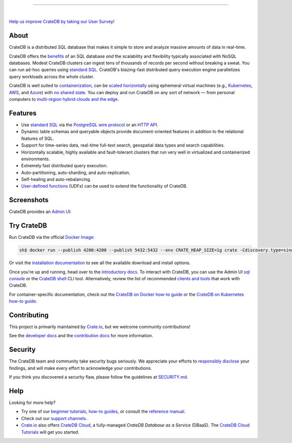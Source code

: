 .. image:: docs/_static/crate-logo.svg
    :alt: CrateDB
    :target: https://cratedb.com

----

.. image:: https://github.com/crate/crate/workflows/CrateDB%20SQL/badge.svg?branch=master
    :target: https://github.com/crate/crate/actions?query=workflow%3A%22CrateDB+SQL%22

.. image:: https://img.shields.io/badge/docs-latest-brightgreen.svg
    :target: https://cratedb.com/docs/crate/reference/en/latest/

.. image:: https://img.shields.io/badge/container-docker-green.svg
    :target: https://hub.docker.com/_/crate/

|

`Help us improve CrateDB by taking our User Survey! <https://cratedb.com/user-survey>`_

About
=====

CrateDB is a distributed SQL database that makes it simple to store and analyze
massive amounts of data in real-time.

CrateDB offers the `benefits`_ of an SQL database *and* the scalability and
flexibility typically associated with NoSQL databases. Modest CrateDB clusters
can ingest tens of thousands of records per second without breaking a
sweat. You can run ad-hoc queries using `standard SQL`_. CrateDB's blazing-fast
distributed query execution engine parallelizes query workloads across the
whole cluster.

CrateDB is well suited to `containerization`_, can be `scaled horizontally`_
using ephemeral virtual machines (e.g., `Kubernetes`_, `AWS`_, and `Azure`_)
with `no shared state`_. You can deploy and run CrateDB on any sort of network
— from personal computers to `multi-region hybrid clouds and the edge`_.


Features
========

- Use `standard SQL`_ via the `PostgreSQL wire protocol`_ or an `HTTP API`_.

- Dynamic table schemas and queryable objects provide
  document-oriented features in addition to the relational features of SQL.

- Support for time-series data, real-time full-text search, geospatial data
  types and search capabilities.

- Horizontally scalable, highly available and fault-tolerant clusters that run
  very well in virtualized and containerized environments.

- Extremely fast distributed query execution.

- Auto-partitioning, auto-sharding, and auto-replication.

- Self-healing and auto-rebalancing.

- `User-defined functions`_ (UDFs) can be used to extend the functionality of CrateDB.


Screenshots
===========

CrateDB provides an `Admin UI`_:

.. image:: crate-admin.gif
    :alt: Screenshots of the CrateDB Admin UI


Try CrateDB
===========

Run CrateDB via the official `Docker Image`_:

.. code-block:: console

    sh$ docker run --publish 4200:4200 --publish 5432:5432 --env CRATE_HEAP_SIZE=1g crate -Cdiscovery.type=single-node

Or visit the `installation documentation`_ to see all the available download and
install options.

Once you're up and running, head over to the `introductory docs`_. To interact
with CrateDB, you can use the Admin UI `sql console`_ or the `CrateDB shell`_
CLI tool. Alternatively, review the list of recommended `clients and tools`_
that work with CrateDB.

For container-specific documentation, check out the `CrateDB on Docker how-to
guide`_ or the `CrateDB on Kubernetes how-to guide`_.


Contributing
============

This project is primarily maintained by `Crate.io`_, but we welcome community
contributions!

See the `developer docs`_ and the `contribution docs`_ for more information.


Security
========

The CrateDB team and community take security bugs seriously. We appreciate your
efforts to `responsibly disclose`_ your findings, and will make every effort to
acknowledge your contributions.

If you think you discovered a security flaw, please follow the guidelines at
`SECURITY.md`_.


Help
====

Looking for more help?

- Try one of our `beginner tutorials`_, `how-to guides`_, or consult the
  `reference manual`_.

- Check out our `support channels`_.

- `Crate.io`_ also offers `CrateDB Cloud`_, a fully-managed *CrateDB Database
  as a Service* (DBaaS). The `CrateDB Cloud Tutorials`_ will get you started.


.. _Admin UI: https://cratedb.com/docs/crate/admin-ui/
.. _AWS: https://cratedb.com/docs/crate/tutorials/en/latest/cloud/aws/index.html
.. _Azure: https://cratedb.com/docs/crate/tutorials/en/latest/cloud/azure/index.html
.. _beginner tutorials: https://cratedb.com/docs/crate/tutorials/
.. _benefits: https://cratedb.com/product#compare
.. _clients and tools: https://cratedb.com/docs/crate/clients-tools/
.. _containerization: https://cratedb.com/docs/crate/tutorials/en/latest/containers/docker.html
.. _contribution docs: CONTRIBUTING.rst
.. _Crate.io: https://cratedb.com/company/team
.. _CrateDB clients and tools: https://cratedb.com/docs/crate/clients-tools/
.. _CrateDB Cloud Tutorials: https://cratedb.com/docs/cloud/
.. _CrateDB Cloud: https://cratedb.com/product/pricing
.. _CrateDB on Docker how-to guide: https://cratedb.com/docs/crate/tutorials/en/latest/containers/docker.html
.. _CrateDB on Kubernetes how-to guide: https://cratedb.com/docs/crate/tutorials/en/latest/containers/kubernetes/index.html
.. _CrateDB shell: https://cratedb.com/docs/crate/crash/
.. _developer docs: devs/docs/index.rst
.. _Docker image: https://hub.docker.com/_/crate/
.. _document-oriented: https://en.wikipedia.org/wiki/Document-oriented_database
.. _Dynamic table schemas: https://cratedb.com/docs/crate/reference/en/master/general/ddl/column-policy.html
.. _fulltext search: https://cratedb.com/docs/crate/reference/en/latest/general/dql/fulltext.html
.. _geospatial features: https://cratedb.com/docs/crate/reference/en/master/general/dql/geo.html
.. _how-to guides: https://cratedb.com/docs/crate/howtos/
.. _HTTP API: https://cratedb.com/docs/crate/reference/en/latest/interfaces/http.html
.. _installation documentation: https://cratedb.com/docs/crate/tutorials/en/latest/basic/index.html
.. _introductory docs: https://cratedb.com/docs/crate/tutorials/
.. _Kubernetes: https://cratedb.com/docs/crate/tutorials/en/latest/containers/kubernetes/index.html
.. _multi-region hybrid clouds and the edge: https://cratedb.com/docs/cloud/en/latest/tutorials/edge/index.html
.. _no shared state: https://en.wikipedia.org/wiki/Shared-nothing_architecture
.. _PostgreSQL wire protocol: https://cratedb.com/docs/crate/reference/en/latest/interfaces/postgres.html
.. _queryable objects: https://cratedb.com/docs/crate/reference/en/master/general/dql/selects.html#container-data-types
.. _reference manual: https://cratedb.com/docs/crate/reference/
.. _relational: https://en.wikipedia.org/wiki/Relational_model
.. _responsibly disclose: https://en.wikipedia.org/wiki/Coordinated_vulnerability_disclosure
.. _scaled horizontally: https://stackoverflow.com/questions/11707879/difference-between-scaling-horizontally-and-vertically-for-databases
.. _SECURITY.md: https://github.com/crate/crate/blob/master/SECURITY.md
.. _sql console: https://cratedb.com/docs/crate/admin-ui/en/latest/console.html#sql-console
.. _standard SQL: https://cratedb.com/docs/crate/reference/en/latest/sql/index.html
.. _support channels: https://cratedb.com/support
.. _time-series data: https://cratedb.com/docs/crate/howtos/en/latest/getting-started/normalize-intervals.html
.. _user-defined functions: https://cratedb.com/docs/crate/reference/en/latest/general/user-defined-functions.html
